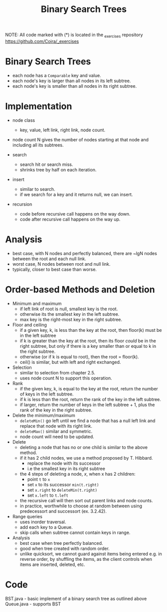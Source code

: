 #+STARTUP: content
#+STARTUP: indent

#+TITLE: Binary Search Trees

NOTE: All code marked with (*) is located in the _exercises repository
https://github.com/Coira/_exercises

* Binary Search Trees
- each node has a ~Comparable~ key and value.
- each node's key is larger than all nodes in its left subtree.
- each node's key is smaller than all nodes in its right subtree.

* Implementation
- node class
  - key, value, left link, right link, node count.
- node count N gives the number of nodes starting at that node and including all its subtrees.

- search
  - search hit or search miss.
  - shrinks tree by half on each iteration.

- insert
  - similar to search.
  - if we search for a key and it returns null, we can insert.

- recursion
  - code before recursive call happens on the way down.
  - code after recursive call happens on the way up.

* Analysis
- best case, with N nodes and perfectly balanced, there are ~lgN nodes between the root and each null link.
- worst case, N nodes between root and null link.
- typically, closer to best case than worse.

* Order-based Methods and Deletion

- Minimum and maximum
  - if left link of root is null, smallest key is the root.
  - otherwise its the smallest key in the left subtree.
  - max key is the right-most key in the right subtree.

- Floor and ceiling
  - if a given key, k, is less than the key at the root, then floor(k) must be in the left subtree
  - if k is greater than the key at the root, then its floor /could/ be in the right subtree, but only if there is a key smaller than or equal to k in the right subtree.
  - otherwise (or if k is equal to root), then the root = floor(k).
  - ceil() is similar, but with left and right exchanged.

- Selection
  - similar to selection from chapter 2.5.
  - uses node count N to support this operation.

- Rank
  - if the given key, k, is equal to the key at the root, return the number of keys in the left subtree.
  - if k is less than the root, return the rank of the key in the left subtree.
  - if larger, return the number of keys in the left subtree + 1, plus the rank of the key in the right subtree.

- Delete the minimum/maximum
  - ~deleteMin()~ go left until we find a node that has a null left link and replace that node with its right link.
  - ~deleteMax()~ similar and symmetric.
  - node count will need to be updated.

- Delete
  - deleting a node that has no or one child is similar to the above method.
  - if it has 2 child nodes, we use a method proposed by T. Hibbard.
    - replace the node with its successor
    - i.e the smallest key in its right subtree
  - the 4 steps of deleting a node, /x/, when x has 2 children:
    - point ~t~ to ~x~
    - set ~x~ to its successor ~min(t.right)~
    - set ~x.right~ to ~deleteMin(t.right)~
    - set ~x.left~ to ~t.left~
  - the recursive call will then sort out parent links and node counts.
  - in practice, worthwhile to choose at random between using predecessort and successort (ex. 3.2.42).

- Range queries
  - uses inorder traversal.
  - add each key to a Queue.
  - skip calls when subtree cannot contain keys in range.

- Analysis
  - best case when tree perfectly balanced.
  - good when tree created with random order.
  - unlike quicksort, we cannot guard against items being entered e.g. in reverse order, by shuffling the items, as the client controls when items are inserted, deleted, etc.

* Code
BST.java - basic implement of a binary search tree as outlined above
Queue.java - supports BST
